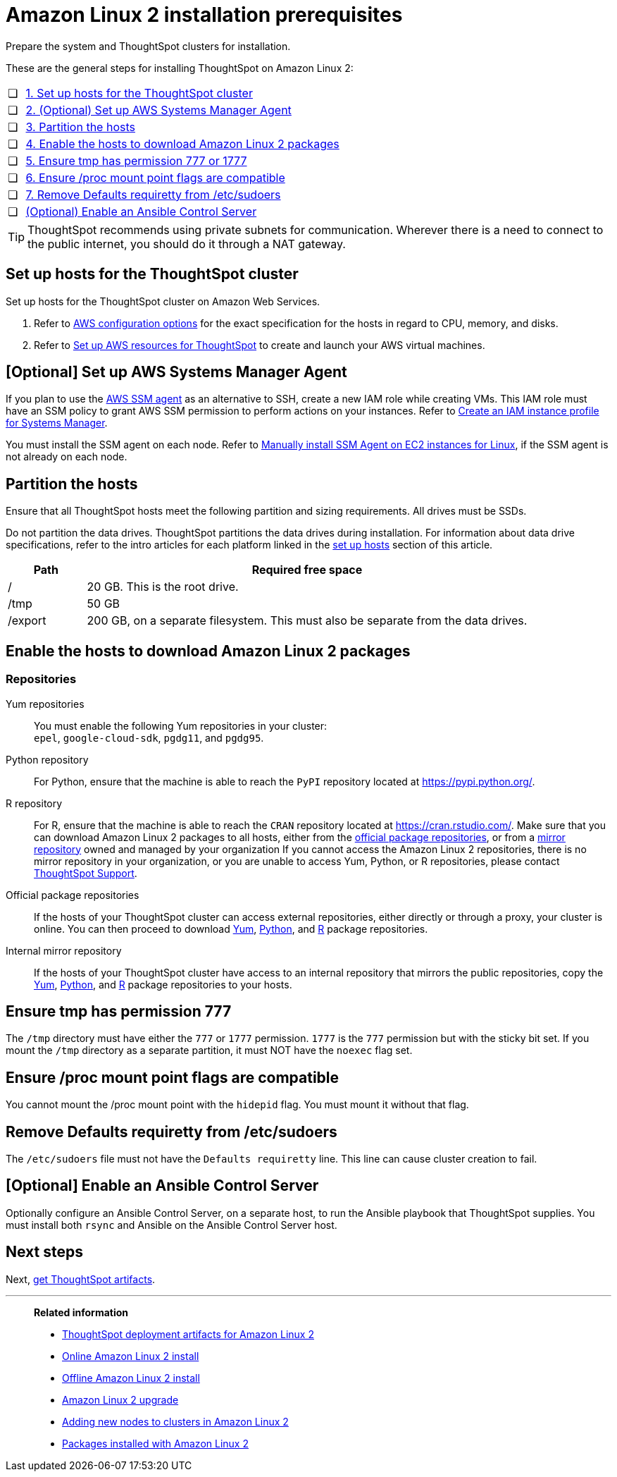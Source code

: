 = Amazon Linux 2 installation prerequisites
:last_updated: 04/22/2021
:linkattrs:
:experimental:
:description: Prepare the system and ThoughtSpot clusters for installation on Amazon Linux 2.

Prepare the system and ThoughtSpot clusters for installation.

These are the general steps for installing ThoughtSpot on Amazon Linux 2:

[cols="5,~",grid=none,frame=none]
|===
| &#10063; | xref:set-up-hosts[1. Set up hosts for the ThoughtSpot cluster]
| &#10063; | xref:aws-ssm[2. (Optional) Set up AWS Systems Manager Agent]
| &#10063; | xref:partition-hosts[3. Partition the hosts]
| &#10063; | xref:enable-hosts[4. Enable the hosts to download Amazon Linux 2 packages]
| &#10063; | xref:tmp-permission[5. Ensure tmp has permission 777 or 1777]
| &#10063; | xref:proc[6. Ensure /proc mount point flags are compatible]
| &#10063; | xref:etc-sudoers[7. Remove Defaults requiretty from /etc/sudoers]
| &#10063; | xref:enable-ansible[ (Optional) Enable an Ansible Control Server]
|===

TIP: ThoughtSpot recommends using private subnets for communication. Wherever there is a need to connect to the public internet, you should do it through a NAT gateway.

[#set-up-hosts]
== Set up hosts for the ThoughtSpot cluster

Set up hosts for the ThoughtSpot cluster on Amazon Web Services.

. Refer to xref:aws-configuration-options.adoc[AWS configuration options] for the exact specification for the hosts in regard to CPU, memory, and disks.
. Refer to xref:aws-launch-instance.adoc[Set up AWS resources for ThoughtSpot] to create and launch your AWS virtual machines.

[#aws-ssm]
== [Optional] Set up AWS Systems Manager Agent

If you plan to use the https://docs.aws.amazon.com/systems-manager/latest/userguide/ssm-agent.html[AWS SSM agent^] as an alternative to SSH, create a new IAM role while creating VMs.
This IAM role must have an SSM policy to grant AWS SSM permission to perform actions on your instances.
Refer to https://docs.aws.amazon.com/systems-manager/latest/userguide/setup-instance-profile.html[Create an IAM instance profile for Systems Manager^].

You must install the SSM agent on each node.
Refer to https://docs.aws.amazon.com/systems-manager/latest/userguide/sysman-manual-agent-install.html[Manually install SSM Agent on EC2 instances for Linux^], if the SSM agent is not already on each node.

[#partition-hosts]
== Partition the hosts

Ensure that all ThoughtSpot hosts meet the following partition and sizing requirements.
All drives must be SSDs.

Do not partition the data drives. ThoughtSpot partitions the data drives during installation. For information about data drive specifications, refer to the intro articles for each platform linked in the <<set-up-hosts,set up hosts>> section of this article.


[cols="15,85",options="header"]
|===
| Path | Required free space

| /
| 20 GB. This is the root drive.

| /tmp
| 50 GB

| /export
| 200 GB, on a separate filesystem. This must also be separate from the data drives.
|===

[#enable-hosts]
== Enable the hosts to download Amazon Linux 2 packages

=== Repositories

[#yum-repository]
Yum repositories::
  You must enable the following Yum repositories in your cluster: +
  `epel`, `google-cloud-sdk`, `pgdg11`, and `pgdg95`.

[#python-repository]
Python repository::
  For Python, ensure that the machine is able to reach the `PyPI` repository located at https://pypi.python.org/[].

[#r-repository]
R repository::
  For R, ensure that the machine is able to reach the `CRAN` repository located at https://cran.rstudio.com/[].
  Make sure that you can download Amazon Linux 2 packages to all hosts, either from the xref:official-package-repository[official package repositories], or from a xref:mirror-repository[mirror repository] owned and managed by your organization
  If you cannot access the Amazon Linux 2 repositories, there is no mirror repository in your organization, or you are unable to access Yum, Python, or R repositories, please contact xref:support-contact.adoc[ThoughtSpot Support].

[#official-package-repository]
Official package repositories::
  If the hosts of your ThoughtSpot cluster can access external repositories, either directly or through a proxy, your cluster is online.
  You can then proceed to download xref:yum-repository[Yum], xref:python-repository[Python], and xref:r-repository[R] package repositories.

[#mirror-repository]
Internal mirror repository::
  If the hosts of your ThoughtSpot cluster have access to an internal repository that mirrors the public repositories, copy the xref:yum-repository[Yum], xref:python-repository[Python], and xref:r-repository[R] package repositories to your hosts.

[#tmp-permission]
== Ensure tmp has permission 777

The `/tmp` directory must have either the `777` or `1777` permission. `1777` is the `777` permission but with the sticky bit set. If you mount the `/tmp` directory as a separate partition, it must NOT have the `noexec` flag set.

[#proc]
== Ensure /proc mount point flags are compatible

You cannot mount the /proc mount point with the `hidepid` flag. You must mount it without that flag.

[#etc-sudoers]
== Remove Defaults requiretty from /etc/sudoers

The `/etc/sudoers` file must not have the `Defaults requiretty` line. This line can cause cluster creation to fail.

[#enable-ansible]
== [Optional] Enable an Ansible Control Server

Optionally configure an Ansible Control Server, on a separate host, to run the Ansible playbook that ThoughtSpot supplies.
You must install both `rsync` and Ansible on the Ansible Control Server host.

== Next steps

Next, xref:al2-ts-artifacts.adoc[get ThoughtSpot artifacts].

'''
> **Related information**
>
> * xref:al2-ts-artifacts.adoc[ThoughtSpot deployment artifacts for Amazon Linux 2]
> * xref:al2-install-online.adoc[Online Amazon Linux 2 install]
> * xref:al2-install-offline.adoc[Offline Amazon Linux 2 install]
> * xref:al2-upgrade.adoc[Amazon Linux 2 upgrade]
> * xref:al2-add-node.adoc[Adding new nodes to clusters in Amazon Linux 2]
> * xref:al2-packages.adoc[Packages installed with Amazon Linux 2]